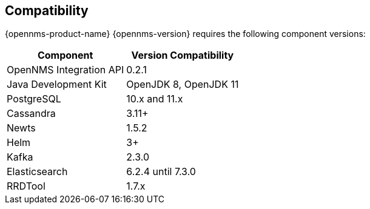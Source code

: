 [[compatibility]]
== Compatibility

{opennms-product-name} {opennms-version} requires the following component versions:

[options="header, autowidth"]
|===
| Component               | Version Compatibility
| OpenNMS Integration API | 0.2.1
| Java Development Kit    | OpenJDK 8, OpenJDK 11
| PostgreSQL              | 10.x and 11.x
| Cassandra               | 3.11+
| Newts                   | 1.5.2
| Helm                    | 3+
| Kafka                   | 2.3.0
| Elasticsearch           | 6.2.4 until 7.3.0
| RRDTool                 | 1.7.x
|===
